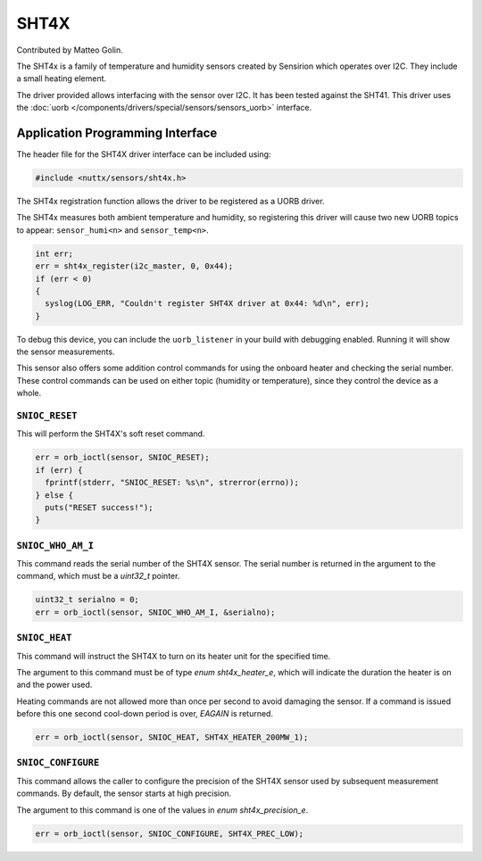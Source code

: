 =====
SHT4X
=====

Contributed by Matteo Golin.

The SHT4x is a family of temperature and humidity sensors created by Sensirion
which operates over I2C. They include a small heating element.

The driver provided allows interfacing with the sensor over I2C. It has been
tested against the SHT41. This driver uses the :doc:`uorb
</components/drivers/special/sensors/sensors_uorb>` interface.

Application Programming Interface
=================================

The header file for the SHT4X driver interface can be included using:

.. code-block:: c

   #include <nuttx/sensors/sht4x.h>

The SHT4x registration function allows the driver to be registered as a UORB
driver.

The SHT4x measures both ambient temperature and humidity, so registering this
driver will cause two new UORB topics to appear: ``sensor_humi<n>`` and
``sensor_temp<n>``.

.. code-block:: c

   int err;
   err = sht4x_register(i2c_master, 0, 0x44);
   if (err < 0)
   {
     syslog(LOG_ERR, "Couldn't register SHT4X driver at 0x44: %d\n", err);
   }

To debug this device, you can include the ``uorb_listener`` in your build with
debugging enabled. Running it will show the sensor measurements.

This sensor also offers some addition control commands for using the onboard
heater and checking the serial number. These control commands can be used on
either topic (humidity or temperature), since they control the device as a
whole.

``SNIOC_RESET``
----------------

This will perform the SHT4X's soft reset command.

.. code-block:: c

  err = orb_ioctl(sensor, SNIOC_RESET);
  if (err) {
    fprintf(stderr, "SNIOC_RESET: %s\n", strerror(errno));
  } else {
    puts("RESET success!");
  }

``SNIOC_WHO_AM_I``
------------------

This command reads the serial number of the SHT4X sensor. The serial number is
returned in the argument to the command, which must be a `uint32_t` pointer.

.. code-block:: c

  uint32_t serialno = 0;
  err = orb_ioctl(sensor, SNIOC_WHO_AM_I, &serialno);

``SNIOC_HEAT``
--------------

This command will instruct the SHT4X to turn on its heater unit for the
specified time.

The argument to this command must be of type `enum sht4x_heater_e`, which will
indicate the duration the heater is on and the power used.

Heating commands are not allowed more than once per second to avoid damaging the
sensor. If a command is issued before this one second cool-down period is over,
`EAGAIN` is returned.

.. code-block:: c

  err = orb_ioctl(sensor, SNIOC_HEAT, SHT4X_HEATER_200MW_1);

``SNIOC_CONFIGURE``
-------------------

This command allows the caller to configure the precision of the SHT4X sensor
used by subsequent measurement commands. By default, the sensor starts at high
precision.

The argument to this command is one of the values in `enum sht4x_precision_e`.

.. code-block:: c

  err = orb_ioctl(sensor, SNIOC_CONFIGURE, SHT4X_PREC_LOW);
